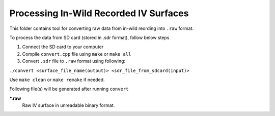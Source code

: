 Processing In-Wild Recorded IV Surfaces
=======================================

This folder contains tool for converting raw data from in-wild reording into ``.raw`` format.

To process the data from SD card (stored in .sdr format), follow below steps

#. Connect the SD card to your computer
#. Compile ``convert.cpp`` file using ``make`` or ``make all`` 
#. Convert ``.sdr`` file to ``.raw`` format using following:

``./convert <surface_file_name(output)> <sdr_file_from_sdcard(input)>``

Use ``make clean`` or ``make remake`` if needed.

Following file(s) will be generated after running ``convert``

***.raw**
    Raw IV surface in unreadable binary format.